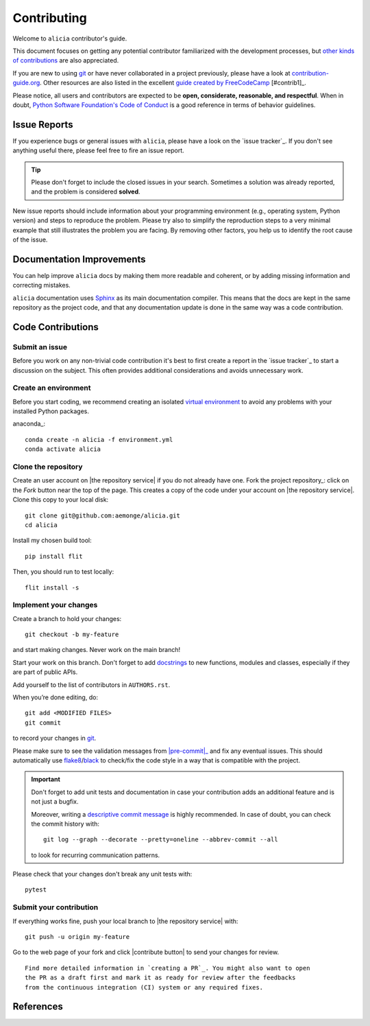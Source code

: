 ============
Contributing
============

Welcome to ``alicia`` contributor's guide.

This document focuses on getting any potential contributor familiarized
with the development processes, but `other kinds of contributions`_ are also
appreciated.

If you are new to using git_ or have never collaborated in a project previously,
please have a look at `contribution-guide.org`_. Other resources are also
listed in the excellent `guide created by FreeCodeCamp`_ [#contrib1]_.

Please notice, all users and contributors are expected to be **open,
considerate, reasonable, and respectful**. When in doubt, `Python Software
Foundation's Code of Conduct`_ is a good reference in terms of behavior
guidelines.


Issue Reports
=============

If you experience bugs or general issues with ``alicia``, please have a look
on the `issue tracker`_. If you don't see anything useful there, please feel
free to fire an issue report.

.. tip::
   Please don't forget to include the closed issues in your search.
   Sometimes a solution was already reported, and the problem is considered
   **solved**.

New issue reports should include information about your programming environment
(e.g., operating system, Python version) and steps to reproduce the problem.
Please try also to simplify the reproduction steps to a very minimal example
that still illustrates the problem you are facing. By removing other factors,
you help us to identify the root cause of the issue.


Documentation Improvements
==========================

You can help improve ``alicia`` docs by making them more readable and coherent, or
by adding missing information and correcting mistakes.

``alicia`` documentation uses Sphinx_ as its main documentation compiler.
This means that the docs are kept in the same repository as the project code, and
that any documentation update is done in the same way was a code contribution.

Code Contributions
==================

Submit an issue
---------------

Before you work on any non-trivial code contribution it's best to first create
a report in the `issue tracker`_ to start a discussion on the subject.
This often provides additional considerations and avoids unnecessary work.

Create an environment
---------------------

Before you start coding, we recommend creating an isolated `virtual
environment`_ to avoid any problems with your installed Python packages.

anaconda_::

    conda create -n alicia -f environment.yml
    conda activate alicia

Clone the repository
--------------------

Create an user account on |the repository service| if you do not already have one.
Fork the project repository_: click on the *Fork* button near the top of the
page. This creates a copy of the code under your account on |the repository service|.
Clone this copy to your local disk::

 git clone git@github.com:aemonge/alicia.git
 cd alicia

Install my chosen build tool::

    pip install flit

Then, you should run to test locally::

   flit install -s

Implement your changes
----------------------

Create a branch to hold your changes::

 git checkout -b my-feature

and start making changes. Never work on the main branch!

Start your work on this branch. Don't forget to add docstrings_ to new
functions, modules and classes, especially if they are part of public APIs.

Add yourself to the list of contributors in ``AUTHORS.rst``.

When you’re done editing, do::

 git add <MODIFIED FILES>
 git commit

to record your changes in git_.

.. todo:: if you are not using pre-commit, please remove the following item:

Please make sure to see the validation messages from |pre-commit|_ and fix
any eventual issues.
This should automatically use flake8_/black_ to check/fix the code style
in a way that is compatible with the project.

.. important:: Don't forget to add unit tests and documentation in case your
   contribution adds an additional feature and is not just a bugfix.

   Moreover, writing a `descriptive commit message`_ is highly recommended.
   In case of doubt, you can check the commit history with::

      git log --graph --decorate --pretty=oneline --abbrev-commit --all

   to look for recurring communication patterns.

Please check that your changes don't break any unit tests with::

    pytest

Submit your contribution
------------------------

If everything works fine, push your local branch to |the repository service| with::

 git push -u origin my-feature

Go to the web page of your fork and click |contribute button|
to send your changes for review.
::

      Find more detailed information in `creating a PR`_. You might also want to open
      the PR as a draft first and mark it as ready for review after the feedbacks
      from the continuous integration (CI) system or any required fixes.

References
================

.. _black: https://pypi.org/project/black/
.. _CommonMark: https://commonmark.org/
.. _contribution-guide.org: https://www.contribution-guide.org/
.. _creating a PR: https://docs.github.com/en/pull-requests/collaborating-with-pull-requests/proposing-changes-to-your-work-with-pull-requests/creating-a-pull-request
.. _descriptive commit message: https://chris.beams.io/posts/git-commit
.. _docstrings: https://www.sphinx-doc.org/en/master/usage/extensions/napoleon.html
.. _first-contributions tutorial: https://github.com/firstcontributions/first-contributions
.. _flake8: https://flake8.pycqa.org/en/stable/
.. _git: https://git-scm.com
.. _GitHub's fork and pull request workflow: https://guides.github.com/activities/forking/
.. _guide created by FreeCodeCamp: https://github.com/FreeCodeCamp/how-to-contribute-to-open-source
.. _Miniconda: https://docs.conda.io/en/latest/miniconda.html
.. _MyST: https://myst-parser.readthedocs.io/en/latest/syntax/syntax.html
.. _other kinds of contributions: https://opensource.guide/how-to-contribute
.. _pre-commit: https://pre-commit.com/
.. _PyPI: https://pypi.org/
.. _PyScaffold's contributor's guide: https://pyscaffold.org/en/stable/contributing.html
.. _Pytest can drop you: https://docs.pytest.org/en/stable/how-to/failures.html#using-python-library-pdb-with-pytest
.. _Python Software Foundation's Code of Conduct: https://www.python.org/psf/conduct/
.. _reStructuredText: https://www.sphinx-doc.org/en/master/usage/restructuredtext/
.. _Sphinx: https://www.sphinx-doc.org/en/master/
.. _tox: https://tox.wiki/en/stable/
.. _virtual environment: https://realpython.com/python-virtual-environments-a-primer/
.. _virtualenv: https://virtualenv.pypa.io/en/stable/

.. _GitHub web interface: https://docs.github.com/en/repositories/working-with-files/managing-files/editing-files
.. _GitHub's code editor: https://docs.github.com/en/repositories/working-with-files/managing-files/editing-files
